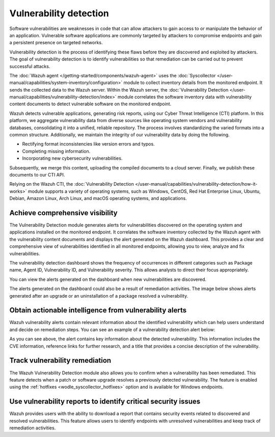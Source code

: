 .. Copyright (C) 2015, Wazuh, Inc.

.. meta::
   :description: The Wazuh Vulnerability Detector module correlates the software inventory data with vulnerability feeds to detect vulnerable software on a monitored endpoint. Find more information in this use case.
  
Vulnerability detection
=======================

Software vulnerabilities are weaknesses in code that can allow attackers to gain access to or manipulate the behavior of an application. Vulnerable software applications are commonly targeted by attackers to compromise endpoints and gain a persistent presence on targeted networks.

Vulnerability detection is the process of identifying these flaws before they are discovered and exploited by attackers. The goal of vulnerability detection is to identify vulnerabilities so that remediation can be carried out to prevent successful attacks.

The :doc:`Wazuh agent </getting-started/components/wazuh-agent>` uses the :doc:`Syscollector </user-manual/capabilities/system-inventory/configuration>` module to collect inventory details from the monitored endpoint. It sends the collected data to the Wazuh server. Within the Wazuh server, the :doc:`Vulnerability Detection </user-manual/capabilities/vulnerability-detection/index>` module correlates the software inventory data with vulnerability content documents to detect vulnerable software on the monitored endpoint.

Wazuh detects vulnerable applications, generating risk reports, using our Cyber Threat Intelligence (CTI) platform. In this platform, we aggregate vulnerability data from diverse sources like operating system vendors and vulnerability databases, consolidating it into a unified, reliable repository. The process involves standardizing the varied formats into a common structure. Additionally, we maintain the integrity of our vulnerability data by doing the following.

-  Rectifying format inconsistencies like version errors and typos.
-  Completing missing information.
-  Incorporating new cybersecurity vulnerabilities.

Subsequently, we merge this content, uploading the compiled documents to a cloud server. Finally, we publish these documents to our CTI API.

Relying on the Wazuh CTI, the :doc:`Vulnerability Detection </user-manual/capabilities/vulnerability-detection/how-it-works>` module supports a variety of operating systems, such as Windows, CentOS, Red Hat Enterprise Linux, Ubuntu, Debian, Amazon Linux, Arch Linux, and macOS operating systems, and applications.

Achieve comprehensive visibility
--------------------------------

The Vulnerability Detection module generates alerts for vulnerabilities discovered on the operating system and applications installed on the monitored endpoint. It correlates the software inventory collected by the Wazuh agent with the vulnerability content documents and displays the alert generated on the Wazuh dashboard. This provides a clear and comprehensive view of vulnerabilities identified in all monitored endpoints, allowing you to view, analyze and fix vulnerabilities.

The vulnerability detection dashboard shows the frequency of occurrences in different categories such as Package name, Agent ID, Vulnerability ID, and Vulnerability severity. This allows analysts to direct their focus appropriately.

.. thumbnail:: /images/getting-started/use-cases/vulnerability-detection/vulnerabilities-inventory.png
   :title: Vulnerabilities inventory
   :alt: Vulnerabilities inventory
   :align: center
   :width: 80%

You can view the alerts generated on the dashboard when new vulnerabilities are discovered.

.. thumbnail:: /images/getting-started/use-cases/vulnerability-detection/vulnerability-alerts.png
   :title: Vulnerability alerts
   :alt: Vulnerability alerts
   :align: center
   :width: 80%

The alerts generated on the dashboard could also be a result of remediation activities. The image below shows alerts generated after an upgrade or an uninstallation of a package resolved a vulnerability.

.. thumbnail:: /images/getting-started/use-cases/vulnerability-detection/resolved-vulnerability-alerts.png
   :title: Resolved vulnerability alerts
   :alt: Resolved vulnerability alerts
   :align: center
   :width: 80%

Obtain actionable intelligence from vulnerability alerts
--------------------------------------------------------

Wazuh vulnerability alerts contain relevant information about the identified vulnerability which can help users understand and decide on remediation steps. You can see an example of a vulnerability detection alert below:

.. thumbnail:: /images/getting-started/use-cases/vulnerability-detection/vulnerability-alert-example.png
   :title: Vulnerability alert example
   :alt: Vulnerability alert example
   :align: center
   :width: 80%

.. code-block:: json
   :emphasize-lines: 23-50

   {
     "_index": "wazuh-alerts-4.x-env-1-2024.01.04",
     "_id": "-1DO1IwBV9gueGHd9CSt",
     "_version": 1,
     "_score": null,
     "_source": {
       "cluster": {
         "node": "worker_01",
         "name": "wazuh1"
       },
       "input": {
         "type": "log"
       },
       "agent": {
         "ip": "10.0.1.64",
         "name": "Centos",
         "id": "003"
       },
       "manager": {
         "name": "wazuh-manager-worker-0"
       },
       "data": {
         "vulnerability": {
           "reference": "https://bugzilla.redhat.com/show_bug.cgi?id=1991687, https://security.gentoo.org/glsa/202209-12, https://security.netapp.com/advisory/ntap-20220930-0001/",
           "severity": "Medium",
           "score": {
             "environmental": "0",
             "version": "2.0",
             "temporal": "0",
             "base": "4.400000"
           },
           "cve": "CVE-2021-3697",
           "package": {
             "installed": "2021-06-02T06:06:51.000Z",
             "path": " ",
             "size": "9264704",
             "name": "grub2-tools",
             "description": "Support tools for GRUB.",
             "type": "rpm",
             "version": "1:2.02-99.el8",
             "architecture": "x86_64"
           },
           "scanner": {
             "vendor": "Wazuh"
           },
           "description": "A crafted JPEG image may lead the JPEG reader to underflow its data pointer, allowing user-controlled data to be written in heap. To a successful to be performed the attacker needs to perform some triage over the heap layout and craft an image with a malicious format and payload. This vulnerability can lead to data corruption and eventual code execution or secure boot circumvention. This flaw affects grub2 versions prior grub-2.12.",
           "category": "Packages",
           "classification": "CVSS",
           "enumeration": "CVE",
           "status": "Active"
         },
         "aws": {
           "accountId": "",
           "region": ""
         }
       },
       "rule": {
         "firedtimes": 3956,
         "mail": false,
         "level": 7,
         "pci_dss": [
           "11.2.1",
           "11.2.3"
         ],
         "tsc": [
           "CC7.1",
           "CC7.2"
         ],
         "description": "CVE-2021-3697 affects grub2-tools",
         "groups": [
           "vulnerability-detector"
         ],
         "id": "23504",
         "gdpr": [
           "IV_35.7.d"
         ]
       },
       "location": "vulnerability-scanner",
       "decoder": {
         "name": "json"
       },
       "id": "1704377380.22184642",
       "timestamp": "2024-01-04T14:09:40.138+0000"
     },
     "fields": {
       "timestamp": [
         "2024-01-04T14:09:40.138Z"
       ]
     },
     "highlight": {
       "rule.groups": [
         "@opensearch-dashboards-highlighted-field@vulnerability-detector@/opensearch-dashboards-highlighted-field@"
       ]
     },
     "sort": [
       1704377380138
     ]
   }

As you can see above, the alert contains key information about the detected vulnerability. This information includes the CVE information, reference links for further research, and a title that provides a concise description of the vulnerability.

Track vulnerability remediation
-------------------------------

The Wazuh Vulnerability Detection module also allows you to confirm when a vulnerability has been remediated. This feature detects when a patch or software upgrade resolves a previously detected vulnerability. The feature is enabled using the :ref:`hotfixes <wodle_syscollector_hotfixes>` option and is available for Windows endpoints.

.. thumbnail:: /images/getting-started/use-cases/vulnerability-detection/windows-vulnerability-resolved-alert.png
   :title: Windows vulnerability resolved alert
   :alt: Windows vulnerability resolved alert
   :align: center
   :width: 80%

Use vulnerability reports to identify critical security issues
--------------------------------------------------------------

Wazuh provides users with the ability to download a report that contains security events related to discovered and resolved vulnerabilities. This feature allows users to identify endpoints with unresolved vulnerabilities and keep track of remediation activities.

.. thumbnail:: /images/getting-started/use-cases/vulnerability-detection/vulnerability-detection-generate-report.png
   :title: Vulnerability Detection report generation
   :alt: Vulnerability Detection report generation
   :align: center
   :width: 80%

